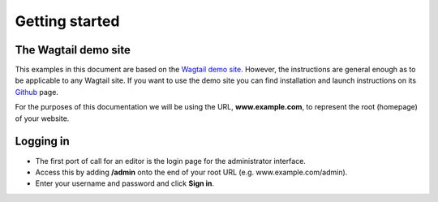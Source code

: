 Getting started
~~~~~~~~~~~~~~~

The Wagtail demo site
_____________________

This examples in this document are based on the `Wagtail demo site <https://github.com/torchbox/wagtaildemo/>`_. However, the instructions are general enough as to be applicable to any Wagtail site. If you want to use the demo site you can find installation and launch instructions on its `Github <https://github.com/torchbox/wagtaildemo/>`_ page.

For the purposes of this documentation we will be using the URL, **www.example.com**, to represent the root (homepage) of your website. 

Logging in
__________

* The first port of call for an editor is the login page for the administrator interface.
* Access this by adding **/admin** onto the end of your root URL (e.g. www.example.com/admin).
* Enter your username and password and click **Sign in**.

.. image:: ../_static/images/screen01_login.png